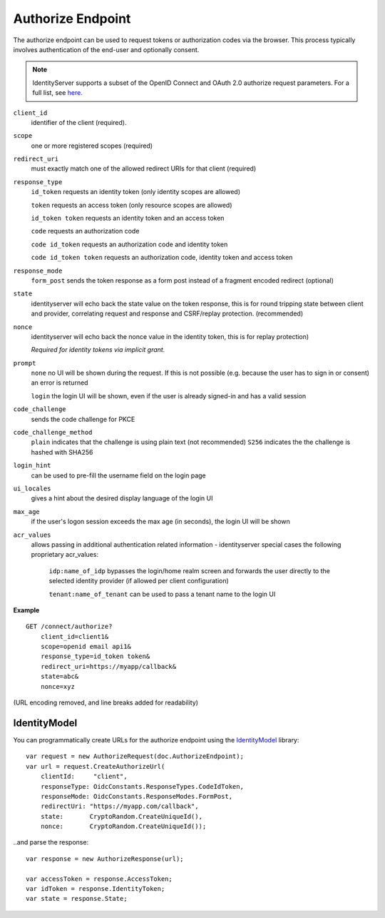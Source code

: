 Authorize Endpoint
==================

The authorize endpoint can be used to request tokens or authorization codes via the browser.
This process typically involves authentication of the end-user and optionally consent.

.. Note:: IdentityServer supports a subset of the OpenID Connect and OAuth 2.0 authorize request parameters. For a full list, see `here <https://openid.net/specs/openid-connect-core-1_0.html#AuthRequest>`_.

``client_id``
    identifier of the client (required).
``scope``
    one or more registered scopes (required)
``redirect_uri`` 
    must exactly match one of the allowed redirect URIs for that client (required)
``response_type`` 
    ``id_token`` requests an identity token (only identity scopes are allowed)

    ``token`` requests an access token (only resource scopes are allowed)

    ``id_token token`` requests an identity token and an access token

    ``code`` requests an authorization code

    ``code id_token`` requests an authorization code and identity token

    ``code id_token token`` requests an authorization code, identity token and access token
    
``response_mode``
    ``form_post`` sends the token response as a form post instead of a fragment encoded redirect (optional)
``state`` 
    identityserver will echo back the state value on the token response, 
    this is for round tripping state between client and provider, correlating request and response and CSRF/replay protection. (recommended)
``nonce`` 
    identityserver will echo back the nonce value in the identity token, this is for replay protection)

    *Required for identity tokens via implicit grant.*
``prompt``
    ``none`` no UI will be shown during the request. If this is not possible (e.g. because the user has to sign in or consent) an error is returned
    
    ``login`` the login UI will be shown, even if the user is already signed-in and has a valid session
``code_challenge``
    sends the code challenge for PKCE
``code_challenge_method``
    ``plain`` indicates that the challenge is using plain text (not recommended)
    ``S256`` indicates the the challenge is hashed with SHA256
``login_hint``
    can be used to pre-fill the username field on the login page
``ui_locales``
    gives a hint about the desired display language of the login UI
``max_age``
    if the user's logon session exceeds the max age (in seconds), the login UI will be shown
``acr_values``
    allows passing in additional authentication related information - identityserver special cases the following proprietary acr_values:
        
        ``idp:name_of_idp`` bypasses the login/home realm screen and forwards the user directly to the selected identity provider (if allowed per client configuration)
        
        ``tenant:name_of_tenant`` can be used to pass a tenant name to the login UI

**Example**

::

    GET /connect/authorize?
        client_id=client1&
        scope=openid email api1&
        response_type=id_token token&
        redirect_uri=https://myapp/callback&
        state=abc&
        nonce=xyz 

(URL encoding removed, and line breaks added for readability)


IdentityModel
^^^^^^^^^^^^^
You can programmatically create URLs for the authorize endpoint using the `IdentityModel <https://github.com/IdentityModel/IdentityModel2>`_ library::

    var request = new AuthorizeRequest(doc.AuthorizeEndpoint);
    var url = request.CreateAuthorizeUrl(
        clientId:     "client",
        responseType: OidcConstants.ResponseTypes.CodeIdToken,
        responseMode: OidcConstants.ResponseModes.FormPost,
        redirectUri: "https://myapp.com/callback",
        state:       CryptoRandom.CreateUniqueId(),
        nonce:       CryptoRandom.CreateUniqueId());

..and parse the response::

    var response = new AuthorizeResponse(url);

    var accessToken = response.AccessToken;
    var idToken = response.IdentityToken;
    var state = response.State;